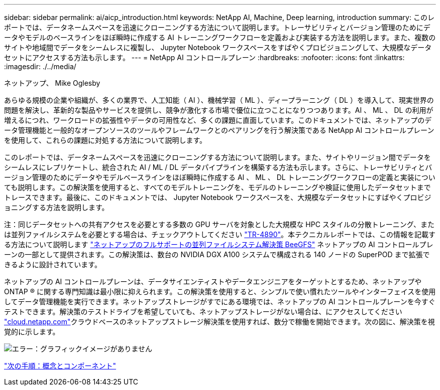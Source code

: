 ---
sidebar: sidebar 
permalink: ai/aicp_introduction.html 
keywords: NetApp AI, Machine, Deep learning, introduction 
summary: このレポートでは、データネームスペースを迅速にクローニングする方法について説明します。トレーサビリティとバージョン管理のためにデータやモデルのベースラインをほぼ瞬時に作成する AI トレーニングワークフローを定義および実装する方法を説明します。また、複数のサイトや地域間でデータをシームレスに複製し、 Jupyter Notebook ワークスペースをすばやくプロビジョニングして、大規模なデータセットにアクセスする方法も示します。 
---
= NetApp AI コントロールプレーン
:hardbreaks:
:nofooter: 
:icons: font
:linkattrs: 
:imagesdir: ./../media/


ネットアップ、 Mike Oglesby

あらゆる規模の企業や組織が、多くの業界で、人工知能（ AI ）、機械学習（ ML ）、ディープラーニング（ DL ）を導入して、現実世界の問題を解決し、革新的な製品やサービスを提供し、競争が激化する市場で優位に立つことになりつつあります。AI 、 ML 、 DL の利用が増えるにつれ、ワークロードの拡張性やデータの可用性など、多くの課題に直面しています。このドキュメントでは、ネットアップのデータ管理機能と一般的なオープンソースのツールやフレームワークとのペアリングを行う解決策である NetApp AI コントロールプレーンを使用して、これらの課題に対処する方法について説明します。

このレポートでは、データネームスペースを迅速にクローニングする方法について説明します。また、サイトやリージョン間でデータをシームレスにレプリケートし、統合された AI / ML / DL データパイプラインを構築する方法も示します。さらに、トレーサビリティとバージョン管理のためにデータやモデルベースラインをほぼ瞬時に作成する AI 、 ML 、 DL トレーニングワークフローの定義と実装についても説明します。この解決策を使用すると、すべてのモデルトレーニングを、モデルのトレーニングや検証に使用したデータセットまでトレースできます。最後に、このドキュメントでは、 Jupyter Notebook ワークスペースを、大規模なデータセットにすばやくプロビジョニングする方法を説明します。

注：同じデータセットへの共有アクセスを必要とする多数の GPU サーバを対象とした大規模な HPC スタイルの分散トレーニング、または並列ファイルシステムを必要とする場合は、チェックアウトしてください link:https://www.netapp.com/pdf.html?item=/media/31317-tr-4890.pdf["TR-4890"^]。本テクニカルレポートでは、この情報を記載する方法について説明します link:https://blog.netapp.com/solution-support-for-beegfs-and-e-series/["ネットアップのフルサポートの並列ファイルシステム解決策 BeeGFS"^] ネットアップの AI コントロールプレーンの一部として提供されます。この解決策は、数台の NVIDIA DGX A100 システムで構成される 140 ノードの SuperPOD まで拡張できるように設計されています。

ネットアップの AI コントロールプレーンは、データサイエンティストやデータエンジニアをターゲットとするため、ネットアップや ONTAP ® に関する専門知識は最小限に抑えられます。この解決策を使用すると、シンプルで使い慣れたツールやインターフェイスを使用してデータ管理機能を実行できます。ネットアップストレージがすでにある環境では、ネットアップの AI コントロールプレーンを今すぐテストできます。解決策のテストドライブを希望していても、ネットアップストレージがない場合は、にアクセスしてください http://cloud.netapp.com/["cloud.netapp.com"^]クラウドベースのネットアップストレージ解決策を使用すれば、数分で稼働を開始できます。次の図に、解決策を視覚的に示します。

image:aicp_image1.png["エラー：グラフィックイメージがありません"]

link:aicp_concepts_and_components.html["次の手順：概念とコンポーネント"]
